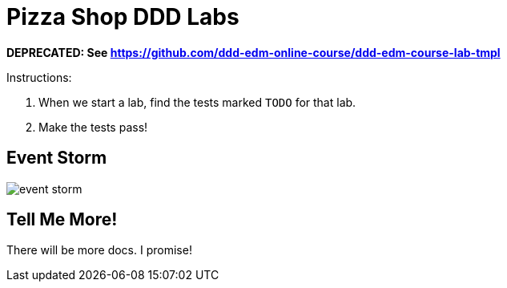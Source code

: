 = Pizza Shop DDD Labs

*DEPRECATED: See https://github.com/ddd-edm-online-course/ddd-edm-course-lab-tmpl*

Instructions:

. When we start a lab, find the tests marked `TODO` for that lab.
. Make the tests pass!


== Event Storm
image::docs/event_storm.jpg[]

== Tell Me More!

There will be more docs. I promise!

